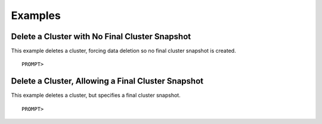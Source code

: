 Examples
========

Delete a Cluster with No Final Cluster Snapshot
-----------------------------------------------

This example deletes a cluster, forcing data deletion so no final
cluster snapshot is created.

::

    PROMPT> 

Delete a Cluster, Allowing a Final Cluster Snapshot
---------------------------------------------------

This example deletes a cluster, but specifies a final cluster snapshot.

::

    PROMPT> 

